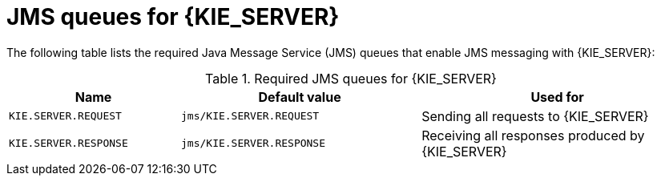 [id='jms-queues-ref_{context}']
= JMS queues for {KIE_SERVER}

The following table lists the required Java Message Service (JMS) queues that enable JMS messaging with {KIE_SERVER}:

[cols="25,35,40", options="header"]
.Required JMS queues for {KIE_SERVER}
|===
|Name
|Default value
|Used for

|`KIE.SERVER.REQUEST`
|`jms/KIE.SERVER.REQUEST`
| Sending all requests to {KIE_SERVER}

|`KIE.SERVER.RESPONSE`
|`jms/KIE.SERVER.RESPONSE`
| Receiving all responses produced by {KIE_SERVER}

ifdef::PAM[]
|`KIE.SERVER.EXECUTOR`
|`jms/KIE.SERVER.EXECUTOR`
| {KIE_SERVER} executor services
endif::PAM[]
|===
